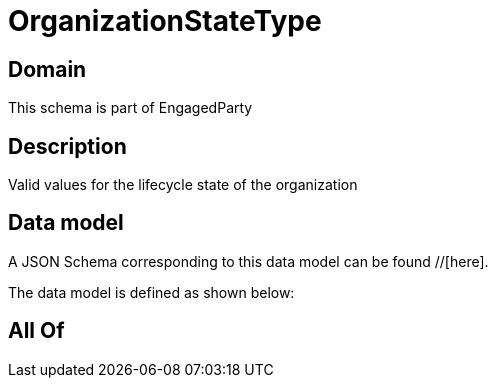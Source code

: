 = OrganizationStateType

[#domain]
== Domain

This schema is part of EngagedParty

[#description]
== Description
Valid values for the lifecycle state of the organization


[#data_model]
== Data model

A JSON Schema corresponding to this data model can be found //[here].



The data model is defined as shown below:


[#all_of]
== All Of


